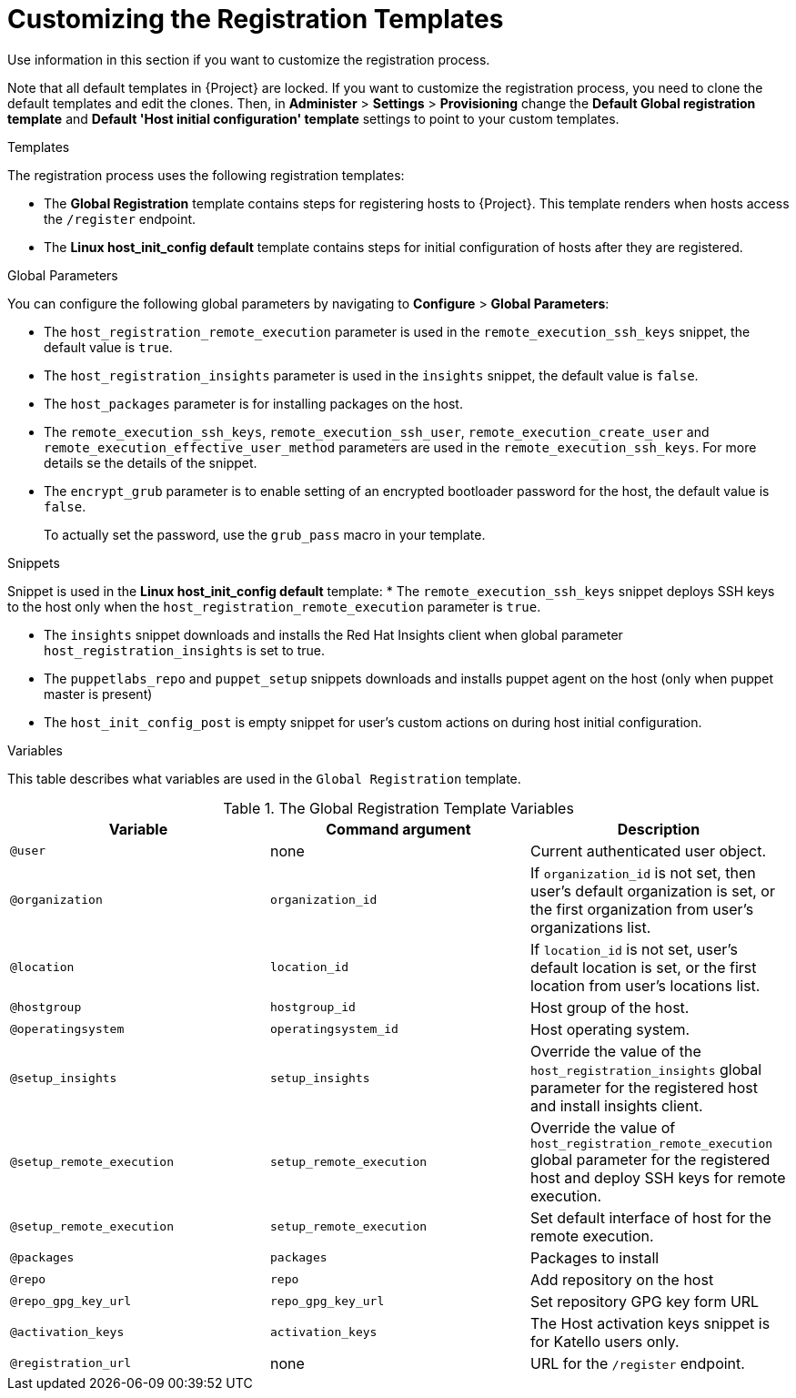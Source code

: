 [id="customizing-the-registration-templates_{context}"]
= Customizing the Registration Templates

Use information in this section if you want to customize the registration process.

Note that all default templates in {Project} are locked.
If you want to customize the registration process, you need to clone the default templates and edit the clones.
Then, in *Administer* > *Settings* > *Provisioning* change the *Default Global registration template* and *Default 'Host initial configuration' template* settings to point to your custom templates.

.Templates

The registration process uses the following registration templates:

* The *Global Registration* template contains steps for registering hosts to {Project}.
This template renders when hosts access the `/register` endpoint.

* The *Linux host_init_config default* template contains steps for initial configuration of hosts after they are registered.

.Global Parameters

You can configure the following global parameters by navigating to *Configure* > *Global Parameters*:

* The `host_registration_remote_execution` parameter is used in the `remote_execution_ssh_keys` snippet, the default value is `true`.

ifndef::satellite[]
* The `host_registration_insights` parameter is used in the `insights` snippet, the default value is `false`.
endif::[]

ifdef::satellite[]
* The `host_registration_insights` parameter is used in the `insights` snippet, the default value is `true`.
endif::[]

* The `host_packages` parameter is for installing packages on the host.

* The `remote_execution_ssh_keys`, `remote_execution_ssh_user`, `remote_execution_create_user` and `remote_execution_effective_user_method` parameters are used in the `remote_execution_ssh_keys`. For more details se the details of the snippet.
* The `encrypt_grub` parameter is to enable setting of an encrypted bootloader password for the host, the default value is `false`.
+
To actually set the password, use the `grub_pass` macro in your template.

.Snippets

Snippet is used in the *Linux host_init_config default* template:
* The `remote_execution_ssh_keys` snippet deploys SSH keys to the host only when the `host_registration_remote_execution` parameter is `true`.

* The `insights` snippet downloads and installs the Red{nbsp}Hat Insights client when global parameter `host_registration_insights` is set to true.

* The `puppetlabs_repo` and `puppet_setup` snippets downloads and installs puppet agent on the host (only when puppet master is present)

* The `host_init_config_post` is empty snippet for user's custom actions on during host initial configuration.

.Variables

This table describes what variables are used in the `Global Registration` template.

.The Global Registration Template Variables
[cols=3*,options=header]
|===
|Variable
|Command argument
|Description

|`@user`
|none
|Current authenticated user object.

|`@organization`
|`organization_id`
|If `organization_id` is not set, then user's default organization is set, or the first organization from user's organizations list.

|`@location`
|`location_id`
|If `location_id` is not set, user's default location is set, or the first location from user's locations list.

|`@hostgroup`
|`hostgroup_id`
|Host group of the host.

|`@operatingsystem`
|`operatingsystem_id`
|Host operating system.

|`@setup_insights`
|`setup_insights`
|Override the value of the `host_registration_insights` global parameter for the registered host and install insights client.

|`@setup_remote_execution`
|`setup_remote_execution`
|Override the value of `host_registration_remote_execution` global parameter for the registered host and deploy SSH keys for remote execution.

|`@setup_remote_execution`
|`setup_remote_execution`
|Set default interface of host for the remote execution.

|`@packages`
|`packages`
|Packages to install

|`@repo`
|`repo`
|Add repository on the host

|`@repo_gpg_key_url`
|`repo_gpg_key_url`
|Set repository GPG key form URL

|`@activation_keys`
|`activation_keys`
ifdef::satellite[]
|Host activation keys.
endif::[]
ifndef::satellite[]
|The Host activation keys snippet is for Katello users only.
endif::[]

ifdef::satellite[]
|`@force`
|`force`
|Remove any `katello-ca-consumer*` rpms and run `subscription-manager register` command with `--force` argument.

|`@ignore_subman_errors`
|`ignore_subman_errors`
|Ignore subscription-manager errors

|`@lifecycle_environment_id`
|`lifecycle_environment_id`
|Life cycle environment id
endif::[]

|`@registration_url`
|none
|URL for the `/register` endpoint.
|===
